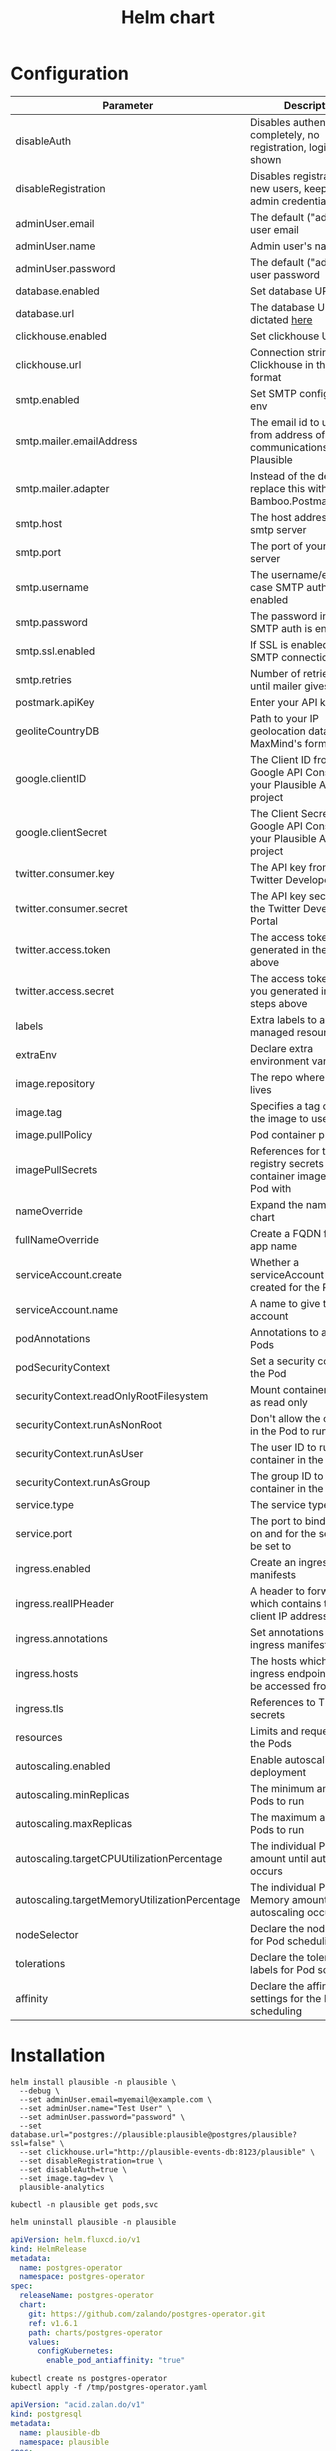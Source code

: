 #+TITLE: Helm chart

* Configuration

| Parameter                                     | Description                                                                                                     | Default                                                   |
|-----------------------------------------------+-----------------------------------------------------------------------------------------------------------------+-----------------------------------------------------------|
| disableAuth                                   | Disables authentication completely, no registration, login will be shown                                        | ~false~                                                   |
| disableRegistration                           | Disables registration of new users, keep your admin credentials handy                                           | ~false~                                                   |
| adminUser.email                               | The default ("admin") user email                                                                                | ~""~                                                      |
| adminUser.name                                | Admin user's name                                                                                               | ~""~                                                      |
| adminUser.password                            | The default ("admin") user password                                                                             | ~""~                                                      |
| database.enabled                              | Set database URL in env                                                                                         | ~true~                                                    |
| database.url                                  | The database URL as dictated [[https://hexdocs.pm/ecto/Ecto.Repo.html#module-urls][here]]                                                                               | ~postgres://postgres:postgres@postgres/plausible?ssl=off~ |
| clickhouse.enabled                            | Set clickhouse URL in env                                                                                       | ~true~                                                    |
| clickhouse.url                                | Connection string for Clickhouse in the same format                                                             | ~http://plausible-events-db:8123/plausible~               |
| smtp.enabled                                  | Set SMTP configuration in env                                                                                   | ~true~                                                    |
| smtp.mailer.emailAddress                      | The email id to use for as from address of all communications from Plausible                                    | ~""~                                                      |
| smtp.mailer.adapter                           | Instead of the default, replace this with Bamboo.PostmarkAdapter                                                | ~""~                                                      |
| smtp.host                                     | The host address of your smtp server                                                                            | ~""~                                                      |
| smtp.port                                     | The port of your smtp server                                                                                    | ~""~                                                      |
| smtp.username                                 | The username/email in case SMTP auth is enabled                                                                 | ~""~                                                      |
| smtp.password                                 | The password in case SMTP auth is enabled                                                                       | ~""~                                                      |
| smtp.ssl.enabled                              | If SSL is enabled for SMTP connection                                                                           | ~false~                                                   |
| smtp.retries                                  | Number of retries to make until mailer gives up                                                                 | ~2~                                                       |
| postmark.apiKey                               | Enter your API key                                                                                              | ~""~                                                      |
| geoliteCountryDB                              | Path to your IP geolocation database in MaxMind's format                                                        | ~""~                                                      |
| google.clientID                               | The Client ID from the Google API Console for your Plausible Analytics project                                  | ~""~                                                      |
| google.clientSecret                           | The Client Secret from the Google API Console for your Plausible Analytics project                              | ~""~                                                      |
| twitter.consumer.key                          | The API key from the Twitter Developer Portal                                                                   | ~""~                                                      |
| twitter.consumer.secret                       | The API key secret from the Twitter Developer Portal                                                            | ~""~                                                      |
| twitter.access.token                          | The access token you generated in the steps above                                                               | ~""~                                                      |
| twitter.access.secret                         | The access token secret you generated in the steps above                                                        | ~""~                                                      |
| labels                                        | Extra labels to add to all managed resources                                                                    | ~{}~                                                      |
| extraEnv                                      | Declare extra environment variables                                                                             | ~[]~                                                      |
| image.repository                              | The repo where the image lives                                                                                  | ~plausible/analytics~                                     |
| image.tag                                     | Specifies a tag of from the image to use                                                                        | ~""~                                                      |
| image.pullPolicy                              | Pod container pull policy                                                                                       | ~IfNotPresent~                                            |
| imagePullSecrets                              | References for the registry secrets to pull the container images in the Pod with                                | ~[]~                                                      |
| nameOverride                                  | Expand the name of the chart                                                                                    | ~""~                                                      |
| fullNameOverride                              | Create a FQDN for the app name                                                                                  | ~""~                                                      |
| serviceAccount.create                         | Whether a serviceAccount should be created for the Pod to use                                                   | ~false~                                                   |
| serviceAccount.name                           | A name to give the servce account                                                                               | ~nil~                                                     |
| podAnnotations                                | Annotations to assign Pods                                                                                      | ~{}~                                                      |
| podSecurityContext                            | Set a security context for the Pod                                                                              | ~{}~                                                      |
| securityContext.readOnlyRootFilesystem        | Mount container filesytem as read only                                                                          | ~true~                                                    |
| securityContext.runAsNonRoot                  | Don't allow the container in the Pod to run as root                                                             | ~true~                                                    |
| securityContext.runAsUser                     | The user ID to run the container in the Pod as                                                                  | ~1000~                                                    |
| securityContext.runAsGroup                    | The group ID to run the container in the Pod as                                                                 | ~1000~                                                    |
| service.type                                  | The service type to create                                                                                      | ~ClusterIP~                                               |
| service.port                                  | The port to bind the app on and for the service to be set to                                                    | ~8000~                                                    |
| ingress.enabled                               | Create an ingress manifests                                                                                     | ~false~                                                   |
| ingress.realIPHeader                          | A header to forward, which contains the real client IP address                                                  | ~""~                                                      |
| ingress.annotations                           | Set annotations for the ingress manifest                                                                        | ~{}~                                                      |
| ingress.hosts                                 | The hosts which the ingress endpoint should be accessed from                                                    |                                                           |
| ingress.tls                                   | References to TLS secrets                                                                                       | ~[]~                                                      |
| resources                                     | Limits and requests for the Pods                                                                                | ~{}~                                                      |
| autoscaling.enabled                           | Enable autoscaling for the deployment                                                                           | ~false~                                                   |
| autoscaling.minReplicas                       | The minimum amount of Pods to run                                                                               | ~1~                                                       |
| autoscaling.maxReplicas                       | The maximum amount of Pods to run                                                                               | ~1~                                                       |
| autoscaling.targetCPUUtilizationPercentage    | The individual Pod CPU amount until autoscaling occurs                                                          | ~80~                                                      |
| autoscaling.targetMemoryUtilizationPercentage | The individual Pod Memory amount until autoscaling occurs                                                       |                                                           |
| nodeSelector                                  | Declare the node labels for Pod scheduling                                                                      | ~{}~                                                      |
| tolerations                                   | Declare the toleration labels for Pod scheduling                                                                | ~[]~                                                      |
| affinity                                      | Declare the affinity settings for the Pod scheduling                                                            | ~{}~                                                      |


* Installation

#+begin_src shell :pwd ./ :results silent
  helm install plausible -n plausible \
    --debug \
    --set adminUser.email=myemail@example.com \
    --set adminUser.name="Test User" \
    --set adminUser.password="password" \
    --set database.url="postgres://plausible:plausible@postgres/plausible?ssl=false" \
    --set clickhouse.url="http://plausible-events-db:8123/plausible" \
    --set disableRegistration=true \
    --set disableAuth=true \
    --set image.tag=dev \
    plausible-analytics
#+end_src

#+begin_src shell :pwd ./
  kubectl -n plausible get pods,svc
#+end_src

#+begin_src shell :pwd ./ :results silent
  helm uninstall plausible -n plausible
#+end_src

#+BEGIN_SRC yaml :tangle /tmp/postgres-operator.yaml
apiVersion: helm.fluxcd.io/v1
kind: HelmRelease
metadata:
  name: postgres-operator
  namespace: postgres-operator
spec:
  releaseName: postgres-operator
  chart:
    git: https://github.com/zalando/postgres-operator.git
    ref: v1.6.1
    path: charts/postgres-operator
    values:
      configKubernetes:
        enable_pod_antiaffinity: "true"
#+END_SRC

#+BEGIN_SRC tmate :window plausible-setup
kubectl create ns postgres-operator
kubectl apply -f /tmp/postgres-operator.yaml
#+END_SRC

#+BEGIN_SRC yaml :tangle /tmp/postgresql.yaml
apiVersion: "acid.zalan.do/v1"
kind: postgresql
metadata:
  name: plausible-db
  namespace: plausible
spec:
  enableConnectionPooler: true
  connectionPooler:
    mode: session
    resources:
      requests:
        cpu: 250m
        memory: 100Mi
      limits:
        cpu: "1"
        memory: 100Mi
  teamId: "plausible"
  volume:
    size: 3Gi
  numberOfInstances: 3
  users:
    plausible:  # database owner
    - superuser
    - createdb
  databases:
    plausible: plausible  # dbname: owner
  postgresql:
    version: "12"
#+END_SRC

#+BEGIN_SRC tmate :window plausible-setup
kubectl -n plausible create secret generic plausible.plausible-db.credentials.postgresql.acid.zalan.do --from-literal=password=plausible --from-literal=username=plausible --dry-run=client -o yaml | kubectl apply -f -
kubectl apply -f /tmp/postgresql.yaml
#+END_SRC

* Deploying with Helm-Operator
#+BEGIN_SRC yaml :tangle /tmp/plausible.yaml
apiVersion: helm.fluxcd.io/v1
kind: HelmRelease
metadata:
  name: plausible
  namespace: plausible
spec:
  chart:
    git: https://github.com/BobyMCbobs/plausible-hosting
    path: chart/plausible-analytics
    ref: fffcb3e87395d42e73ccd6034d8008ba68c216b2
  releaseName: plausible
  values:
    replicaCount: 3
    adminUser:
      name: "My Name Here"
      email: "my-email@address.here"
      password: "a-secure-password-here"
    database:
      url: "postgres://plausible:plausible@plausible-db-pooler.plausible/plausible?ssl=true"
    clickhouse:
      url: "http://plausible-events-db:8123/plausible"
    secretKeyBase: "hello-this-is-plausible-analytics-this-value-must-be-at-least-64-bytes-long"
    extraVolumes:
      - name: tmptmp
        emptyDir: {}
    extraVolumeMounts:
      - name: tmptmp
        mountPath: /tmp/tmp
    ingress:
      enabled: true
      hosts:
      - host: plausible.bobymcbobs-weekend.pair.sharing.io
        paths:
        - /
      realIPHeader: X-Real-Ip
      tls:
      - hosts:
        - plausible.bobymcbobs-weekend.pair.sharing.io
        secretName: letsencrypt-prod
#+END_SRC

#+BEGIN_SRC tmate :window plausible-setup
kubectl apply -f /tmp/plausible.yaml
#+END_SRC

#+BEGIN_SRC tmate :window plausible-setup
kubectl psql -n plausible plausible-db plausible psql -c "UPDATE users SET email_verified = true;"
#+END_SRC
